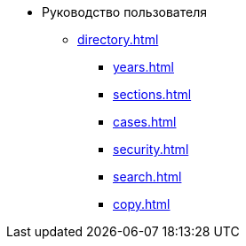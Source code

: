 * Руководство пользователя
** xref:directory.adoc[]
*** xref:years.adoc[]
*** xref:sections.adoc[]
*** xref:cases.adoc[]
*** xref:security.adoc[]
*** xref:search.adoc[]
*** xref:copy.adoc[]